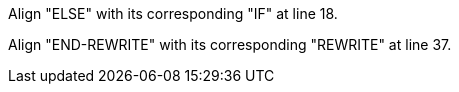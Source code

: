Align "ELSE" with its corresponding "IF" at line 18.

Align "END-REWRITE" with its corresponding "REWRITE" at line 37.